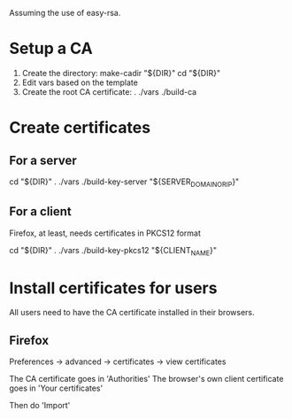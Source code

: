 Assuming the use of easy-rsa.

* Setup a CA
  1. Create the directory:
     make-cadir "${DIR}"
     cd "${DIR}"
  3. Edit vars based on the template
  2. Create the root CA certificate:
     . ./vars
     ./build-ca


* Create certificates
** For a server
   cd "${DIR}"
   . ./vars
   ./build-key-server "${SERVER_DOMAIN_OR_IP}"

** For a client
   Firefox, at least, needs certificates in PKCS12 format

   cd "${DIR}"
   . ./vars
   ./build-key-pkcs12 "${CLIENT_NAME}"


* Install certificates for users
  All users need to have the CA certificate installed in their browsers.

** Firefox
   Preferences -> advanced -> certificates -> view certificates

   The CA certificate goes in 'Authorities'
   The browser's own client certificate goes in 'Your certificates'

   Then do 'Import'
